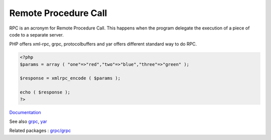 .. _rpc:
.. meta::
	:description:
		Remote Procedure Call: RPC is an acronym for Remote Procedure Call.
	:twitter:card: summary_large_image
	:twitter:site: @exakat
	:twitter:title: Remote Procedure Call
	:twitter:description: Remote Procedure Call: RPC is an acronym for Remote Procedure Call
	:twitter:creator: @exakat
	:og:title: Remote Procedure Call
	:og:type: article
	:og:description: RPC is an acronym for Remote Procedure Call
	:og:url: https://php-dictionary.readthedocs.io/en/latest/dictionary/rpc.ini.html
	:og:locale: en


Remote Procedure Call
---------------------

RPC is an acronym for Remote Procedure Call. This happens when the program delegate the execution of a piece of code to a separate server.

PHP offers xml-rpc, grpc, protocolbuffers and yar offers different standard way to do RPC.



.. code-block:: php
   
   <?php
   $params = array ( "one"=>"red","two"=>"blue","three"=>"green" );
   
   $response = xmlrpc_encode ( $params );
   
   echo ( $response );
   ?>


`Documentation <https://en.wikipedia.org/wiki/Remote_procedure_call>`__

See also `grpc <https://pecl.php.net/package/gRPC>`_, `yar <https://pecl.php.net/package/yar>`_

Related packages : `grpc/grpc <https://packagist.org/packages/grpc/grpc>`_
